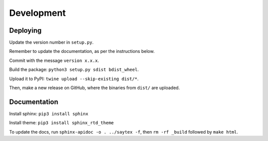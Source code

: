 Development
=================


Deploying
---------

Update the version number in ``setup.py``.

Remember to update the documentation, as per the instructions below.

Commit with the message ``version x.x.x``.

Build the package: ``python3 setup.py sdist bdist_wheel``.

Upload it to PyPI: ``twine upload --skip-existing dist/*``.

Then, make a new release on GitHub, where the binaries from ``dist/`` are uploaded.

Documentation
-------------

Install sphinx: ``pip3 install sphinx``

Install theme: ``pip3 install sphinx_rtd_theme``

To update the docs, run ``sphinx-apidoc -o . ../saytex -f``, then ``rm -rf _build`` followed by ``make html``.